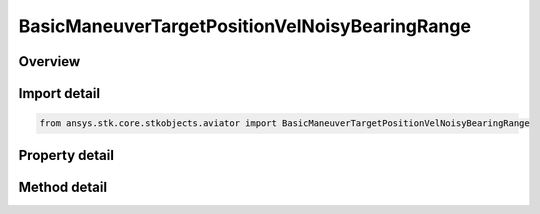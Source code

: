 BasicManeuverTargetPositionVelNoisyBearingRange
===============================================

.. py:class:: ansys.stk.core.stkobjects.aviator.BasicManeuverTargetPositionVelNoisyBearingRange

   Class defining the position and velocity strategy, Noisy Bearing Range.

.. py:currentmodule:: BasicManeuverTargetPositionVelNoisyBearingRange

Overview
--------

.. tab-set::

    .. tab-item:: Methods
        
        .. list-table::
            :header-rows: 0
            :widths: auto

            * - :py:attr:`~ansys.stk.core.stkobjects.aviator.BasicManeuverTargetPositionVelNoisyBearingRange.new_random_engine_seed`
              - Generate a new random engine seed.
            * - :py:attr:`~ansys.stk.core.stkobjects.aviator.BasicManeuverTargetPositionVelNoisyBearingRange.apply_position_vel`
              - Apply the current position velocity strategy.
            * - :py:attr:`~ansys.stk.core.stkobjects.aviator.BasicManeuverTargetPositionVelNoisyBearingRange.cancel_position_vel`
              - Cancel the current position velocity strategy.
            * - :py:attr:`~ansys.stk.core.stkobjects.aviator.BasicManeuverTargetPositionVelNoisyBearingRange.set_base_dynamic_state_link_name`
              - Set the BaseDynStateLinkName.

    .. tab-item:: Properties
        
        .. list-table::
            :header-rows: 0
            :widths: auto

            * - :py:attr:`~ansys.stk.core.stkobjects.aviator.BasicManeuverTargetPositionVelNoisyBearingRange.smoothing_constant`
              - Gets or sets the smoothing constant property.
            * - :py:attr:`~ansys.stk.core.stkobjects.aviator.BasicManeuverTargetPositionVelNoisyBearingRange.velocity_time_step`
              - Gets or sets the velocity time step property.
            * - :py:attr:`~ansys.stk.core.stkobjects.aviator.BasicManeuverTargetPositionVelNoisyBearingRange.angle_error_std_dev`
              - Gets or sets the angle error standard deviation property.
            * - :py:attr:`~ansys.stk.core.stkobjects.aviator.BasicManeuverTargetPositionVelNoisyBearingRange.range_error_std_dev`
              - Gets or sets the range error standard deviation property.



Import detail
-------------

.. code-block:: python

    from ansys.stk.core.stkobjects.aviator import BasicManeuverTargetPositionVelNoisyBearingRange


Property detail
---------------

.. py:property:: smoothing_constant
    :canonical: ansys.stk.core.stkobjects.aviator.BasicManeuverTargetPositionVelNoisyBearingRange.smoothing_constant
    :type: float

    Gets or sets the smoothing constant property.

.. py:property:: velocity_time_step
    :canonical: ansys.stk.core.stkobjects.aviator.BasicManeuverTargetPositionVelNoisyBearingRange.velocity_time_step
    :type: float

    Gets or sets the velocity time step property.

.. py:property:: angle_error_std_dev
    :canonical: ansys.stk.core.stkobjects.aviator.BasicManeuverTargetPositionVelNoisyBearingRange.angle_error_std_dev
    :type: float

    Gets or sets the angle error standard deviation property.

.. py:property:: range_error_std_dev
    :canonical: ansys.stk.core.stkobjects.aviator.BasicManeuverTargetPositionVelNoisyBearingRange.range_error_std_dev
    :type: float

    Gets or sets the range error standard deviation property.


Method detail
-------------

.. py:method:: new_random_engine_seed(self) -> None
    :canonical: ansys.stk.core.stkobjects.aviator.BasicManeuverTargetPositionVelNoisyBearingRange.new_random_engine_seed

    Generate a new random engine seed.

    :Returns:

        :obj:`~None`









.. py:method:: apply_position_vel(self) -> None
    :canonical: ansys.stk.core.stkobjects.aviator.BasicManeuverTargetPositionVelNoisyBearingRange.apply_position_vel

    Apply the current position velocity strategy.

    :Returns:

        :obj:`~None`

.. py:method:: cancel_position_vel(self) -> None
    :canonical: ansys.stk.core.stkobjects.aviator.BasicManeuverTargetPositionVelNoisyBearingRange.cancel_position_vel

    Cancel the current position velocity strategy.

    :Returns:

        :obj:`~None`

.. py:method:: set_base_dynamic_state_link_name(self, newVal: str) -> None
    :canonical: ansys.stk.core.stkobjects.aviator.BasicManeuverTargetPositionVelNoisyBearingRange.set_base_dynamic_state_link_name

    Set the BaseDynStateLinkName.

    :Parameters:

    **newVal** : :obj:`~str`

    :Returns:

        :obj:`~None`

